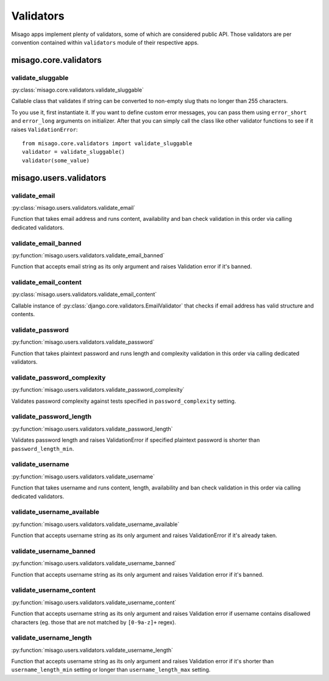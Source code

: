 ==========
Validators
==========

Misago apps implement plenty of validators, some of which are considered public API. Those validators are per convention contained within ``validators`` module of their respective apps.


misago.core.validators
======================


validate_sluggable
------------------

:py:class:`misago.core.validators.validate_sluggable`

Callable class that validates if string can be converted to non-empty slug thats no longer than 255 characters.

To you use it, first instantiate it. If you want to define custom error messages, you can pass them using ``error_short`` and ``error_long`` arguments on initializer. After that you can simply call the class like other validator functions to see if it raises ``ValidationError``::

    from misago.core.validators import validate_sluggable
    validator = validate_sluggable()
    validator(some_value)


misago.users.validators
=======================


validate_email
--------------

:py:class:`misago.users.validators.validate_email`

Function that takes email address and runs content, availability and ban check validation in this order via calling dedicated validators.


validate_email_banned
---------------------

:py:function:`misago.users.validators.validate_email_banned`

Function that accepts email string as its only argument and raises Validation error if it's banned.


validate_email_content
----------------------

:py:class:`misago.users.validators.validate_email_content`

Callable instance of :py:class:`django.core.validators.EmailValidator` that checks if email address has valid structure and contents.


validate_password
-----------------

:py:function:`misago.users.validators.validate_password`

Function that takes plaintext password and runs length and complexity validation in this order via calling dedicated validators.


validate_password_complexity
----------------------------

:py:function:`misago.users.validators.validate_password_complexity`

Validates password complexity against tests specified in ``password_complexity`` setting.


validate_password_length
------------------------

:py:function:`misago.users.validators.validate_password_length`

Validates password length and raises ValidationError if specified plaintext password is shorter than ``password_length_min``.


validate_username
-----------------

:py:function:`misago.users.validators.validate_username`

Function that takes username and runs content, length, availability and ban check validation in this order via calling dedicated validators.


validate_username_available
---------------------------

:py:function:`misago.users.validators.validate_username_available`

Function that accepts username string as its only argument and raises ValidationError if it's already taken.


validate_username_banned
------------------------

:py:function:`misago.users.validators.validate_username_banned`

Function that accepts username string as its only argument and raises Validation error if it's banned.


validate_username_content
-------------------------

:py:function:`misago.users.validators.validate_username_content`

Function that accepts username string as its only argument and raises Validation error if username contains disallowed characters (eg. those that are not matched by ``[0-9a-z]+`` regex).


validate_username_length
------------------------

:py:function:`misago.users.validators.validate_username_length`

Function that accepts username string as its only argument and raises Validation error if it's shorter than ``username_length_min`` setting or longer than ``username_length_max`` setting.
